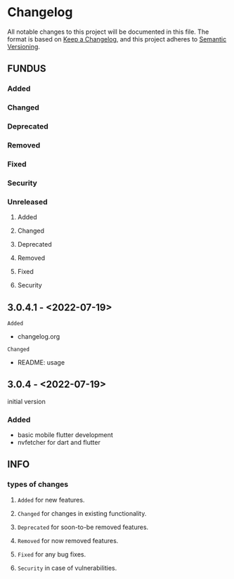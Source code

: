 * Changelog
All notable changes to this project will be documented in this file.
The format is based on [[https://keepachangelog.com/en/1.0.0/][Keep a Changelog]], and this project adheres to [[https://semver.org/spec/v2.0.0.html][Semantic Versioning]].
** FUNDUS
*** Added
*** Changed
*** Deprecated
*** Removed
*** Fixed
*** Security
*** Unreleased
**** Added
**** Changed
**** Deprecated
**** Removed
**** Fixed
**** Security
** 3.0.4.1 - <2022-07-19>
**** ~Added~
- changelog.org
**** ~Changed~
- README: usage
** 3.0.4    - <2022-07-19>
initial version
***  Added
- basic mobile flutter development
- nvfetcher for dart and flutter
** INFO
*** types of changes
**** ~Added~ for new features.
**** ~Changed~ for changes in existing functionality.
**** ~Deprecated~ for soon-to-be removed features.
**** ~Removed~ for now removed features.
**** ~Fixed~ for any bug fixes.
**** ~Security~ in case of vulnerabilities.
